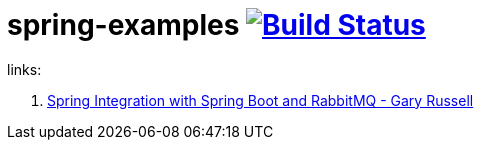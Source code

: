 = spring-examples image:https://travis-ci.org/daggerok/spring-examples.svg?branch=master["Build Status", link="https://travis-ci.org/daggerok/spring-examples"]

links:

. link:https://www.youtube.com/watch?v=RMD42XixCxY[Spring Integration with Spring Boot and RabbitMQ - Gary Russell]
